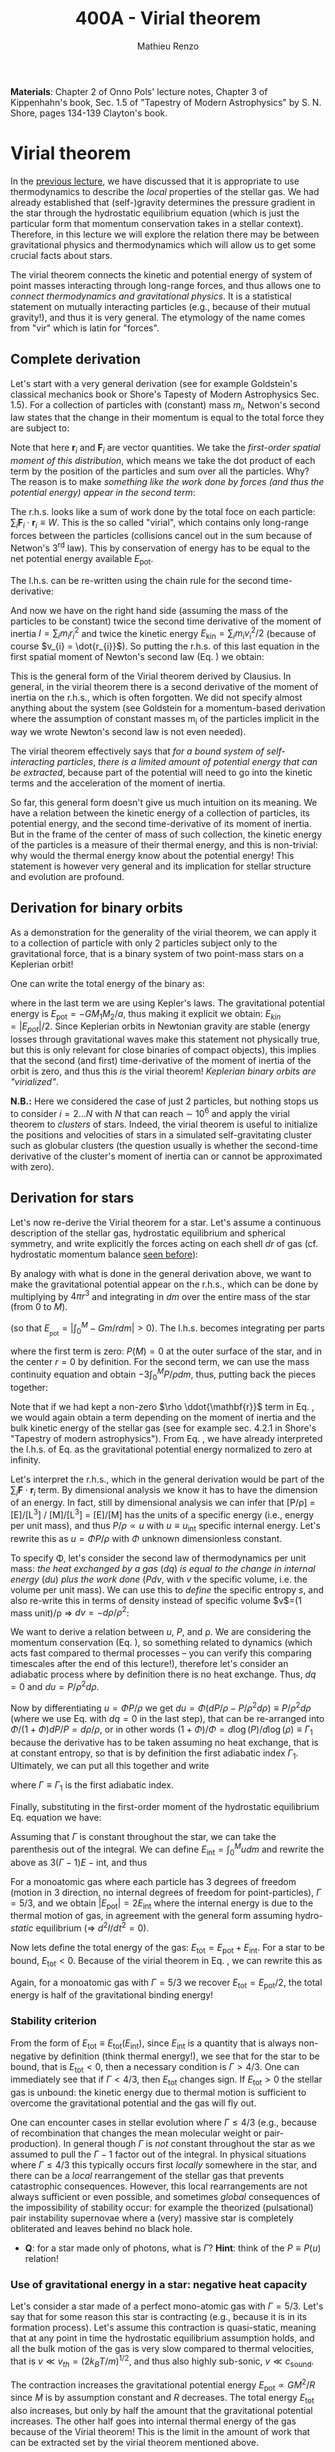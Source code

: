#+title: 400A - Virial theorem
#+author: Mathieu Renzo
#+email: mrenzo@arizona.edu
#+PREVIOUS_PAGE: notes-lecture-EOS1.org
#+NEXT_PAGE: notes-lecture-EOS2.org

*Materials*: Chapter 2 of Onno Pols' lecture notes, Chapter 3 of
Kippenhahn's book, Sec. 1.5 of "Tapestry of Modern Astrophysics" by S.
N. Shore, pages 134-139 Clayton's book.

* Virial theorem
In the [[./notes-lecture-EOS1.org][previous lecture]], we have discussed that it is appropriate to
use thermodynamics to describe the /local/ properties of the stellar
gas. We had already established that (self-)gravity determines the
pressure gradient in the star through the hydrostatic equilibrium
equation (which is just the particular form that momentum conservation
takes in a stellar context). Therefore, in this lecture we will
explore the relation there may be between gravitational physics and
thermodynamics which will allow us to get some crucial facts about
stars.

The virial theorem connects the kinetic and potential energy of system
of point masses interacting through long-range forces, and thus allows
one to /connect thermodynamics and gravitational physics/. It is a
statistical statement on mutually interacting particles (e.g., because
of their mutual gravity!), and thus it is very general. The etymology
of the name comes from "vir" which is latin for "forces".

** Complete derivation
Let's start with a very general derivation (see for example
Goldstein's classical mechanics book or Shore's Tapesty of Modern
Astrophysics Sec. 1.5). For a collection of particles with (constant)
mass $m_{i}$, Netwon's second law states that the change in their
momentum is equal to the total force they are subject to:

#+begin_latex
\begin{equation}
 m_{i} \ddot{\mathbf{r_{}}_{i}} = \mathbf{F}_{i} \ \, .
\end{equation}
#+end_latex

Note that here $\mathbf{r}_{i}$ and $\mathbf{F}_{i}$ are vector quantities.
We take the /first-order spatial moment of this distribution/, which
means we take the dot product of each term by the position of the
particles and sum over all the particles. Why? The reason is to make
/something like the work done by forces (and thus the potential energy)
appear in the second term/:

#+begin_latex
\begin{equation}\label{eq:first_moment_second_law}
\sum_{i} m_{i}\ddot{\mathbf{r}_{i}} \cdot \mathbf{r}_{i} = \sum_{i} \mathbf{F}_{i} \cdot \mathbf{r}_{i} \ \ .
\end{equation}
#+end_latex

The r.h.s. looks like a sum of work done by the total foce on each
particle: $\sum_{i} \mathbf{F}_{i} \cdot \mathbf{r}_{i} \equiv W$. This is the so
called "virial", which contains only long-range forces between the
particles (collisions cancel out in the sum because of Netwon's 3^{rd}
law). This by conservation of energy has to be equal to the net
potential energy available $E_\mathrm{pot}$.

The l.h.s. can be re-written using the chain rule for the second
time-derivative:

#+begin_latex
\begin{equation}
\sum_{i} m_{i}\ddot{\mathbf{r}_{i}} \cdot \mathbf{r}_{i}  = \sum_{i} \frac{1}{2} m_{i} \frac{d^{2}}{dt^{2}}r_{i}^{2} - \sum_{i} m_{i} \cdot \dot{r_{i}}^{2}
\end{equation}
#+end_latex

And now we have on the right hand side (assuming the mass of the
particles to be constant) twice the second time derivative of the
moment of inertia $I = \sum_{i} m_{i} r_{i}^{2}$ and twice the kinetic energy
$E_\mathrm{kin} = \sum_{i }m_{i} v_{i}^{2}/2$ (because of course $v_{i} = \dot{r_{i}}$).
So putting the r.h.s. of this last equation in the first spatial
moment of Newton's second law (Eq. \ref{eq:first_moment_second_law})
we obtain:

#+begin_latex
\begin{equation}
 2\mathrm{E}_\mathrm{kin}+\mathrm{E}_\mathrm{pot} = \frac{1}{2}\ddot{I}
\end{equation}
#+end_latex

This is the general form of the Virial theorem derived by Clausius. In
general, in the virial theorem there is a second derivative of the
moment of inertia on the r.h.s., which is often forgotten. We did not
specify almost anything about the system (see Goldstein for a
momentum-based derivation where the assumption of constant masses m_{i}
of the particles implicit in the way we wrote Newton's second law is
not even needed).

The virial theorem effectively says that /for a bound system of
self-interacting particles/, /there is a limited amount of potential
energy that can be extracted/, because part of the potential will need
to go into the kinetic terms and the acceleration of the moment of
inertia.

So far, this general form doesn't give us much intuition on its
meaning. We have a relation between the kinetic energy of a collection
of particles, its potential energy, and the second time-derivative of
its moment of inertia. But in the frame of the center of mass of such
collection, the kinetic energy of the particles is a measure of their
thermal energy, and this is non-trivial: why would the thermal energy
know about the potential energy! This statement is however very
general and its implication for stellar structure and evolution are
profound.

** Derivation for binary orbits

As a demonstration for the generality of the virial theorem, we can
apply it to a collection of particle with only 2 particles subject
only to the gravitational force, that is a binary system of two
point-mass stars on a Keplerian orbit!

One can write the total energy of the binary as:

#+begin_latex
\begin{equation}
E_\mathrm{tot} = \mathrm{E_\mathrm{kin}}_{1} + \mathrm{E_\mathrm{kin}}_{2} + \mathrm{E}_\mathrm{pot} \equiv \mathrm{E_\mathrm{kin}} + \mathrm{E}_\mathrm{pot}  \equiv -\frac{GM_{1}M_{2}}{2a}  \ \ ,
\end{equation}
#+end_latex
where in the last term we are using Kepler's laws. The gravitational
potential energy is $E_\mathrm{pot} = -GM_{1}M_{2}/a$, thus making it
explicit we obtain: $E_{kin} = |E_{pot}|/2$. Since Keplerian orbits in
Newtonian gravity are stable (energy losses through gravitational
waves make this statement not physically true, but this is only
relevant for close binaries of compact objects), this implies that the
second (and first) time-derivative of the moment of inertia of the
orbit is zero, and thus this /is/ the virial theorem! /Keplerian binary
orbits are "virialized"/.

*N.B.:* Here we considered the case of just 2 particles, but nothing
stops us to consider $i=2...N$ with $N$ that can reach \sim 10^{6} and apply
the virial theorem to /clusters/ of stars. Indeed, the virial theorem is
useful to initialize the positions and velocities of stars in a
simulated self-gravitating cluster such as globular clusters (the
question usually is whether the second-time derivative of the
cluster's moment of inertia can or cannot be approximated with zero).

** Derivation for stars
Let's now re-derive the Virial theorem for a star. Let's assume a
continuous description of the stellar gas, hydrostatic equilibrium and
spherical symmetry, and write explicitly the forces acting on each
shell $dr$ of gas (cf. hydrostatic momentum balance [[file:notes-lecture-HSE.org::*Combining the two][seen before]]):

#+begin_latex
\begin{equation}\label{eq:HSE}
\frac{dP}{dm} = -\frac{Gm}{4\pi r^{4}}
\end{equation}
#+end_latex

By analogy with what is done in the general derivation above, we want
to make the gravitational potential appear on the r.h.s., which can be
done by multiplying by $4\pi r^{3}$ and integrating in $dm$ over the entire
mass of the star (from $0$ to $M$).

#+begin_latex
\begin{equation}\label{eq:pot}
\int_{0}^{M} -\frac{Gm}{4\pi r^{4}} \times 4\pi r^{3} dm  = \int_{0}^{M} -\frac{Gm}{r}dm \equiv - \mathrm{E}_\mathrm{pot} \ \ .
\end{equation}
#+end_latex
(so that $E_{_\mathrm{pot}}=|\int_{0}^{M} -Gm/r dm| >0$). The l.h.s. becomes integrating per parts

#+begin_latex
\begin{equation}
\int_{0}^{M} \frac{dP}{dm} 4\pi r^{3} dm = \left[ 4\pi r^{3}P \right]^{M}_{0}- 3\int_{0}^{M}4\pi r^{2} \frac{\partial r}{\partial m} Pdm \ \ ,
\end{equation}
#+end_latex
where the first term is zero: $P(M)=0$ at the outer surface of the star,
and in the center $r=0$ by definition. For the second term, we can use
the mass continuity equation and obtain $-3\int_{0}^{M} P/\rho dm$, thus, putting
back the pieces together:

#+begin_latex
\begin{equation}\label{eq:vir}
\int_{0}^{M }\frac{Gmdm}{r} = 3\int_{0}^{M} \frac{P}{\rho} dm \ \ .
\end{equation}
#+end_latex
Note that if we had kept a non-zero $\rho \ddot{\mathbf{r}}$ term in Eq.
\ref{eq:HSE}, we would again obtain a term depending on the moment of
inertia and the bulk kinetic energy of the stellar gas (see for
example sec. 4.2.1 in Shore's "Tapestry of modern astrophysics"). From
Eq. \ref{eq:pot}, we have already interpreted the l.h.s. of Eq.
\ref{eq:vir} as the gravitational potential energy normalized to zero
at infinity.

Let's interpret the r.h.s., which in the general derivation would be
part of the $\sum_{i} \mathbf{F}_{}\cdot \mathbf{r}_{i}$ term. By dimensional
analysis we know it has to have the dimension of an energy. In fact,
still by dimensional analysis we can infer that [P/\rho] = [E]/[L^{3}] /
[M]/[L^{3}] = [E]/[M] has the units of a specific energy (i.e., energy
per unit mass), and thus $P/\rho \propto u$ with $u \equiv u_\mathrm{int}$ specific
internal energy. Let's rewrite this as $u = \Phi P/\rho$ with $\Phi$ unknown
dimensionless constant.

To specify \Phi, let's consider the second law of thermodynamics per unit
mass: /the heat exchanged by a gas/ ($dq$) /is equal to the change in
internal energy/ ($du$) /plus the work done/ ($Pdv$, with $v$ the specific
volume, i.e. the volume per unit mass). We can use this to /define/ the
specific entropy $s$, and also re-write this in terms of density instead
of specific volume $v$=(1 mass unit)/\rho \Rightarrow $dv = -d\rho/\rho^{2}$:

#+begin_latex
\begin{equation}\label{eq:second_thermodynamics_law}
dq = Tds = du + Pdv = du -\frac{P}{\rho^{2}}d\rho \ \ ,
\end{equation}
#+end_latex

We want to derive a relation between $u$, $P$, and \rho. We are
considering the momentum conservation (Eq. \ref{eq:HSE}), so something
related to dynamics (which acts fast compared to thermal processes --
you can verify this comparing timescales after the end of this
lecture!), therefore let's consider an adiabatic process where by
definition there is no heat exchange. Thus, $dq=0$ and $du = P/\rho^{2}
d\rho$.

Now by differentiating $u = \Phi P/\rho$ we get $du = \Phi (dP/\rho - P/\rho^{2} d\rho)
\equiv P/\rho^{2} d\rho$ (where we use Eq. \ref{eq:second_thermodynamics_law} with
$dq=0$ in the last step), that can be re-arranged into $\Phi/(1+\Phi) dP/P =
d\rho/\rho$, or in other words $(1+\Phi)/\Phi = d \log(P)/d \log(\rho) \equiv \Gamma_{1}$ because the
derivative has to be taken assuming no heat exchange, that is at
constant entropy, so that is by definition the first adiabatic index
$\Gamma_{1}$. Ultimately, we can put all this together and write

#+begin_latex
\begin{equation}
\frac{P}{\rho} = (\Gamma-1)u \ \ ,
\end{equation}
#+end_latex

where $\Gamma\equiv\Gamma_{1}$ is the first adiabatic index.

Finally, substituting in the first-order moment of the hydrostatic
equilibrium Eq. \ref{eq:vir} equation we have:

#+begin_latex
\begin{equation}
3\int_{0}^{M} \frac{P}{\rho} dm = 3\int_{0}^{M} (\Gamma-1)u dm \ \ .
\end{equation}
#+end_latex

Assuming that $\Gamma$ is constant throughout the star, we can take the
parenthesis out of the integral. We can define $E_\mathrm{int} = \int_{0}^{M} u dm$
and rewrite the above as $3(\Gamma-1)E-\mathrm{int}$, and thus

#+begin_latex
\begin{equation}\label{eq:virial_star}
- E_\mathrm{pot} = 3(\Gamma-1)E_\mathrm{int}
\end{equation}
#+end_latex

For a monoatomic gas where each particle has 3 degrees of freedom
(motion in 3 direction, no internal degrees of freedom for
point-particles), $\Gamma = 5/3$, and we obtain $|E_\mathrm{pot}| = 2
E_\mathrm{int}$ where the internal energy is due to the thermal motion
of gas, in agreement with the general form assuming hydro-/static/
equilibrium (\Rightarrow $d^{2} I/dt^{2} =0$).

Now lets define the total energy of the gas: $E_\mathrm{tot} =
E_\mathrm{pot} + E_\mathrm{int}$. For a star to be bound,
$E_\mathrm{tot}<0$. Because of the virial theorem in Eq.
\ref{eq:virial_star}, we can rewrite this as

#+begin_latex
\begin{equation}
\mathrm{E}_\mathrm{tot} = \mathrm{E}_\mathrm{pot}\frac{3\Gamma-4}{3(\Gamma-1)} \equiv -(3\Gamma-4)\mathrm{E}_\mathrm{int}\ \ .
\end{equation}
#+end_latex
Again, for a monoatomic gas with $\Gamma=5/3$ we recover $E_\mathrm{tot} =
E_\mathrm{pot}/2$, the total energy is half of the gravitational
binding energy!

*** Stability criterion
From the form of $E_\mathrm{tot}\equiv E_\mathrm{tot}(E_\mathrm{int})$,
since $E_\mathrm{int}$ is a quantity that is always non-negative by
definition (think thermal energy!), we see that for the star to be
bound, that is $E_\mathrm{tot}<0$, then a necessary condition is
$\Gamma>4/3$. One can immediately see that if $\Gamma <4/3$, then
$E_\mathrm{tot}$ changes sign. If $E_\mathrm{tot}>0$ the stellar gas
is unbound: the kinetic energy due to thermal motion is sufficient to
overcome the gravitational potential and the gas will fly out.

One can encounter cases in stellar evolution where $\Gamma\le 4/3$ (e.g.,
because of recombination that changes the mean molecular weight or
pair-production). In general though $\Gamma$ is /not/ constant throughout the
star as we assumed to pull the $\Gamma-1$ factor out of the integral. In
physical situations where $\Gamma\leq 4/3$ this typically occurs first /locally/
somewhere in the star, and there can be a /local/ rearrangement of the
stellar gas that prevents catastrophic consequences. However, this
local rearrangements are not always sufficient or even possible, and
sometimes /global/ consequences of the impossibility of stability occur:
for example the theorized (pulsational) pair instability supernovae
where a (very) massive star is completely obliterated and leaves
behind no black hole.

:Question:
- *Q*: for a star made only of photons, what is $\Gamma$? *Hint*: think of the
  $P\equiv P(u_{})$ relation!
:end:

*** Use of gravitational energy in a star: negative heat capacity
Let's consider a star made of a perfect mono-atomic gas with $\Gamma=5/3$.
Let's say that for some reason this star is contracting (e.g., because
it is in its formation process). Let's assume this contraction is
quasi-static, meaning that at any point in time the hydrostatic
equilibrium assumption holds, and all the bulk motion of the gas is
very slow compared to thermal velocities, that is $v\ll v_{th} = (2k_{B}T/m)^{1/2}$,
and thus also highly sub-sonic, $v\ll c_\mathrm{sound}$.

The contraction increases the gravitational potential energy
$E_\mathrm{pot} \propto GM^{2}/R$ since $M$ is by assumption constant and $R$
decreases. The total energy $E_\mathrm{tot}$ also increases, but only
by half the amount that the gravitational potential increases. The
other half goes into internal thermal energy of the gas because of the
Virial theorem! This is the limit in the amount of work that can be
extracted set by the virial theorem mentioned above.

For an ideal  gas, the internal energy is related to the
mean temperature by
#+begin_latex
\begin{equation}
E_\mathrm{int} = \frac{\# \mathrm{degrees\ of\ freedom}}{2}Nk_{B}\langle T \rangle
\end{equation}
#+end_latex
where $N = \int \rho/(\mu m_{u})dV = M/(\mu m_{u})$ is the number of particles, with
$\mu$ mean molecular weight assumed to be constant, $\langle T \rangle$ is the
average temperature in the star, and the number of degrees of freedom
is 3 for a monoatomic gas. From the Virial theorem it follows that:

#+begin_latex
\begin{equation}
E_\mathrm{int} = - \frac{E_\mathrm{pot}}{2} \Rightarrow \frac{3}{2} \frac{M}{\mu m_{u}} k_{B}\langle T \rangle = C \frac{GM^{2}}{R} \ \ ,
\end{equation}
#+end_latex
where $C = \{\int_{0}^{M} Gmdm/r\}/\{GM^{2}/R\}$ is a constant of $\mathcal{O}(1)$
that depends on the mass distribution in the star. Thus:
#+begin_latex
\begin{equation}
\langle T \rangle = \frac{2\mu m_{u}}{3} C \frac{GM^{}}{R} \propto \frac{\mu M}{R} \ \ .
\end{equation}
#+end_latex
From this equation, several important facts follow for any
self-gravitating star in hydrostatic equilibrium:

- the mean temperature of a star depends only on its mass $M$ and radius $R$
  (and chemical composition through \mu);
- /as a star contracts/ ($R$ decreases at constant mass $M$), /the
  temperature must rise/! This, as we will see, governs the evolution
  of stars.
- A self-gravitating collection of particle with finite temperature
  must radiate away energy, thus it will lose energy. This energy
  loss, since $E_\mathrm{tot} = |E_\mathrm{pot}|/2 = - CGM^{2}/2R <0$ implies that $R$ must
  decrease. But then, $\langle T \rangle$ must increase! This is the "gravothermal"
  collapse of a cloud/star. As thermal energy is lost to radiation at
  the surface, the (average) temperature raises! This is why stars can
  be thought of objects with /negative/ heat capacity: it heats up as it
  loses energy! This is a property typical of self-gravitating systems
  only (stars and gravitationally bound stellar clusters) and because
  of the virial theorem it does not violate energy conservation.
- The gravothermal collapse must go on until either:
  1. an internal energy source, compensating for the surface energy loss kicks in, or
  2. the ideal gas approximation does not hold anymore.
  As we will see, both 1. and 2. occur in nature: 1. is the typical option for
  stars using nuclear fusion as internal energy source to delay the
  collapse, and 2. is what occurs for white dwarfs, where quantum
  mechanical effects stop the collapse.

Thus, /gravity determines not only the structure (through the
hydrostatic equilibrium equation) but also the evolution of a star/. It
dictates that as the star loses energy, it must heat up. Because of
this, at some point nuclear fusion can occur (as we will discuss
later): /stars don't shine because they burn, stars burn because they
shine/. Without the loss of (internal/thermal) energy by radiation they
would not contract, without contracting they would not reach
temperatures high enough to do nuclear fusion. *The nuclear fusion is a
consequence of the fact that stars shine, and not the cause*. Stars
shine as any object with finite temperature must do.

Internal energy sources such as nuclear fusion ultimately only delay
the gravothermal collapse of the stars until either the ideal gas
approximation does not hold (for white dwarfs) or even nuclear fusion
cannot stop the collapse, and gravity wins, leading to a supernova
explosion and/or the formation of a black hole.

** Kelvin-Helmholtz timescale
This is by definition the timescale it takes a star to radiate away
all its internal energy at a constant rate in absence of any other
energy sources. Note that this is a /global/ timescale for the whole
star!

Let's call L the "luminosity of the star", that is the rate at which
is loses energy from radiating away photons at its surface. Note that
L has the units of power [L] = [E]/[t].

Then by definition:
#+begin_latex
\begin{equation}\label{eq:tau_KH}
\tau_\mathrm{KH} = \frac{\mathrm{E}_\mathrm{int}}{L} \equiv
\frac{\mathrm{E}_\mathrm{pot}}{2L} \simeq \frac{GM^{2}}{2RL} \ \ ,
\end{equation}
#+end_latex
where we have used the virial theorem and set $C\simeq1$. We can scale all
the quantities to Solar values and obtain:
#+begin_latex
\begin{equation}\label{eq:KH_timescale_scaling}
\tau_{KH} \simeq 1.57 \times 10^{7} \mathrm{years} \times \left(\frac{M}{M_{\odot}}\right)^{2} \left(\frac{R}{R_{\odot}}\right)^{-1 }\left(\frac{L}{L_{\odot}}\right)^{-1} \ \ .
\end{equation}
#+end_latex
Clearly $\tau_{KH} \gg \tau_{ff}$, and also $\gg$ {human timescales}: it is hard to
get direct observational evidence that stars are in thermal
equilibrium. In fact, the name of this timescale comes from proposals
in the late 19^{th} century by Kelvin and Helmholtz that the Sun may be
out of thermal equilibrium and contracting, meaning it would have a
lifetime of the order of \sim 10 million years -- this was in contrast
with geological evidence (and with the timescale necessary for
Darwinian evolution), leading to a great debate that was ultimately
settled with the discovery of nuclear energy as a potential source of
energy in the 1930s (by primarily [[https://en.wikipedia.org/wiki/Hans_Bethe][Hans Bethe]] and collaborators), see G.
Shaviv "Life of stars" for a detailed discussion.

:Question:
- *Q*: A star may lose energy also by means other than photons,
  especially neutrinos. If such energy losses are important, how can
  we modify Eq. \ref{eq:tau_KH}?
:end:

* Homework

Using the virial theorem:
- Estimate the average temperature of the Sun and compare it with its
  surface temperature. Is the Sun in global thermal equilibrium? (you
  can assume C\sim1 in the notation used in class/in my notes, or use the
  mass and radius profile from the =MESA-web= model you already computed
  to calculate a more precise value for C)
- Find an order of magnitude (\sim) relation between the average sound
  speed in the star and the escape velocity (assume the star is made
  of ideal gas of temperature \langle T \rangle).
- Demonstrate that if a binary loses instantaneously an amount of mass
  greater than half the total mass of the binary, \Delta M \ge (M_{1}+M_{2})/2,
  then the orbit is unbound. This can happen when a supernova goes off
  in a binary (cf. [[https://ui.adsabs.harvard.edu/abs/1961BAN....15..265B/abstract][Blaauw 1961]])!
- determine a condition for the minimum mass of a gas cloud to
  collapse as a function of its temperature and density (*Hint*:
  collapse \Leftrightarrow d^{2} I/dt^{2}<0)

Using the model of the 1M_{\odot} star computed earlier with =MESA-web=:
- use one profile file to plot \Gamma_{1}\equiv\Gamma_{1}(m) for a Sun-like star
  of roughly the same age as the Sun. Label the age of the star for
  the corresponding profile.

** The Sun with no energy sources

Let's use =MESA-web= to revisit the late 19^{th} century/early 20^{th} century
debate on the age of the Earth/Sun. (Astro)physicists calculated the
Kelvin-Helmholtz timescale and assumed that this was the age of the
Sun (from Eq. \ref{eq:KH_timescale_scaling}). Geologists and
biologists instead argued for a much longer age.

Let's assume we know the age of the Earth to be 4.5\times10^{9} years (this is
what the geologist and biologists argued!), but let's assume, like
physicists had to before knowing nuclear physics, that there is no
internal energy source in the Sun. In =MESA-web=, there is a =Burning
Modifiers= option where you can disable energy release and chemical
evolution. Make a model of a 1M_{\odot} star without energy release
and/or chemical evolution, until 4.5\times10^{9} years, and plot an HR
diagram. Plot also the 1M_{\odot} star you ran previously (which should
have included the nuclear energy release and chemical evolution).

*N.B.:* we can make a computer code do whatever we want! /Never/ take
computer simulations as ground truth, they are /at best/ only as good as
the input!

Write up a short paragraph answering the following:
- Which agrees better with the observation of the real Sun at the
  Earth's age?
- What is its radius and how does it compare to the measured R_{\odot}?
  (*hint*: you can plot the lines at constant radius on the HRD, or read
  the outermost radius from the last =profile*.data= file you saved)
- What is the average density of the model without energy generation?
  (an order of magnitude estimate is sufficient for the purpose).
